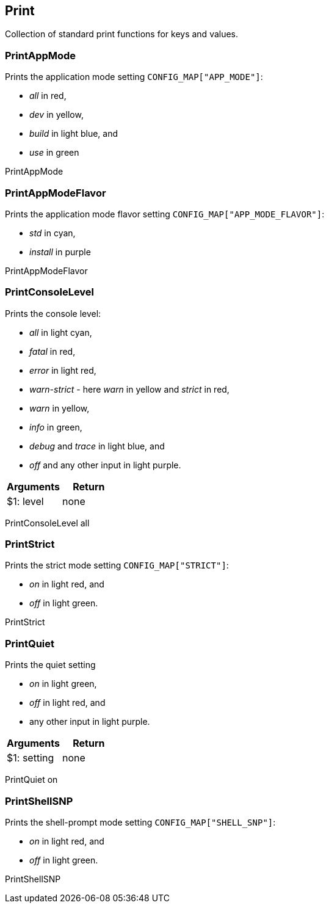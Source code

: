 //
// ============LICENSE_START=======================================================
//  Copyright (C) 2018 Sven van der Meer. All rights reserved.
// ================================================================================
// This file is licensed under the CREATIVE COMMONS ATTRIBUTION 4.0 INTERNATIONAL LICENSE
// Full license text at https://creativecommons.org/licenses/by/4.0/legalcode
// 
// SPDX-License-Identifier: CC-BY-4.0
// ============LICENSE_END=========================================================
//
// @author Sven van der Meer (vdmeer.sven@mykolab.com)
//

== Print
Collection of standard print functions for keys and values.



=== PrintAppMode
Prints the application mode setting `CONFIG_MAP["APP_MODE"]`:

    * _all_ in red,
    * _dev_ in yellow,
    * _build_ in light blue, and
    * _use_ in green

[example]
====
PrintAppMode
====


=== PrintAppModeFlavor
Prints the application mode flavor setting `CONFIG_MAP["APP_MODE_FLAVOR"]`:

    * _std_ in cyan,
    * _install_ in purple

[example]
====
PrintAppModeFlavor
====


=== PrintConsoleLevel
Prints the console level:

    * _all_ in light cyan,
    * _fatal_ in red,
    * _error_ in light red,
    * _warn-strict_ - here _warn_ in yellow and _strict_ in red,
    * _warn_ in yellow,
    * _info_ in green,
    * _debug_ and _trace_ in light blue, and
    * _off_ and any other input in light purple.

[frame=topbot, grid=rows, cols="d,d", options="header"]
|===

| Arguments
| Return

| $1: level
| none

|===

[example]
====
PrintConsoleLevel all
====



=== PrintStrict
Prints the strict mode setting `CONFIG_MAP["STRICT"]`:

    * _on_ in light red, and
    * _off_ in light green.

[example]
====
PrintStrict
====



=== PrintQuiet
Prints the quiet setting

    * _on_ in light green,
    * _off_ in light red, and
    * any other input in light purple.

[frame=topbot, grid=rows, cols="d,d", options="header"]
|===

| Arguments
| Return

| $1: setting
| none

|===

[example]
====
PrintQuiet on
====



=== PrintShellSNP
Prints the shell-prompt mode setting `CONFIG_MAP["SHELL_SNP"]`:

    * _on_ in light red, and
    * _off_ in light green.

[example]
====
PrintShellSNP
====
